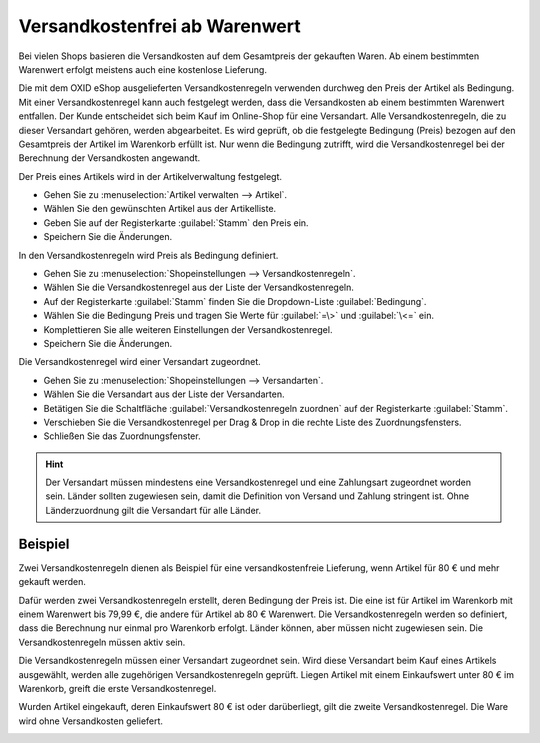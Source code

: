 ﻿Versandkostenfrei ab Warenwert
******************************
Bei vielen Shops basieren die Versandkosten auf dem Gesamtpreis der gekauften Waren. Ab einem bestimmten Warenwert erfolgt meistens auch eine kostenlose Lieferung.

Die mit dem OXID eShop ausgelieferten Versandkostenregeln verwenden durchweg den Preis der Artikel als Bedingung. Mit einer Versandkostenregel kann auch festgelegt werden, dass die Versandkosten ab einem bestimmten Warenwert entfallen. Der Kunde entscheidet sich beim Kauf im Online-Shop für eine Versandart. Alle Versandkostenregeln, die zu dieser Versandart gehören, werden abgearbeitet. Es wird geprüft, ob die festgelegte Bedingung (Preis) bezogen auf den Gesamtpreis der Artikel im Warenkorb erfüllt ist. Nur wenn die Bedingung zutrifft, wird die Versandkostenregel bei der Berechnung der Versandkosten angewandt.

Der Preis eines Artikels wird in der Artikelverwaltung festgelegt.

* Gehen Sie zu :menuselection:`Artikel verwalten --> Artikel`.
* Wählen Sie den gewünschten Artikel aus der Artikelliste.
* Geben Sie auf der Registerkarte :guilabel:`Stamm` den Preis ein.
* Speichern Sie die Änderungen.

In den Versandkostenregeln wird Preis als Bedingung definiert.

* Gehen Sie zu :menuselection:`Shopeinstellungen --> Versandkostenregeln`.
* Wählen Sie die Versandkostenregel aus der Liste der Versandkostenregeln.
* Auf der Registerkarte :guilabel:`Stamm` finden Sie die Dropdown-Liste :guilabel:`Bedingung`.
* Wählen Sie die Bedingung Preis und tragen Sie Werte für :guilabel:`=\>` und :guilabel:`\<=` ein.
* Komplettieren Sie alle weiteren Einstellungen der Versandkostenregel.
* Speichern Sie die Änderungen.

Die Versandkostenregel wird einer Versandart zugeordnet.

* Gehen Sie zu :menuselection:`Shopeinstellungen --> Versandarten`.
* Wählen Sie die Versandart aus der Liste der Versandarten.
* Betätigen Sie die Schaltfläche :guilabel:`Versandkostenregeln zuordnen` auf der Registerkarte :guilabel:`Stamm`.
* Verschieben Sie die Versandkostenregel per Drag \& Drop in die rechte Liste des Zuordnungsfensters.
* Schließen Sie das Zuordnungsfenster.

.. hint:: Der Versandart müssen mindestens eine Versandkostenregel und eine Zahlungsart zugeordnet worden sein. Länder sollten zugewiesen sein, damit die Definition von Versand und Zahlung stringent ist. Ohne Länderzuordnung gilt die Versandart für alle Länder.

Beispiel
++++++++
Zwei Versandkostenregeln dienen als Beispiel für eine versandkostenfreie Lieferung, wenn Artikel für 80 € und mehr gekauft werden.

Dafür werden zwei Versandkostenregeln erstellt, deren Bedingung der Preis ist. Die eine ist für Artikel im Warenkorb mit einem Warenwert bis 79,99 €, die andere für Artikel ab 80 € Warenwert. Die Versandkostenregeln werden so definiert, dass die Berechnung nur einmal pro Warenkorb erfolgt. Länder können, aber müssen nicht zugewiesen sein. Die Versandkostenregeln müssen aktiv sein.

.. image:: ../../media/screenshots-de/oxaafw01.png
   :alt: Versandkostenregel ab 80 € Warenwert
   :height: 315
   :width: 650

Die Versandkostenregeln müssen einer Versandart zugeordnet sein. Wird diese Versandart beim Kauf eines Artikels ausgewählt, werden alle zugehörigen Versandkostenregeln geprüft. Liegen Artikel mit einem Einkaufswert unter 80 € im Warenkorb, greift die erste Versandkostenregel.

.. image:: ../../media/screenshots-de/oxaafw02.png
   :alt: Warenkorb mit Artikeln unter 80 € Warenwert
   :height: 262
   :width: 500

Wurden Artikel eingekauft, deren Einkaufswert 80 € ist oder darüberliegt, gilt die zweite Versandkostenregel. Die Ware wird ohne Versandkosten geliefert.

.. image:: ../../media/screenshots-de/oxaafw03.png
   :alt: Warenkorb mit Artikel über 80 € Warenwert
   :height: 262
   :width: 500

.. seealso:: :doc:`Artikel - Registerkarte Stamm <../artikel/registerkarte-stamm>` | :doc:`Versandkostenregeln - Registerkarte Stamm <../versandkostenregeln/registerkarte-stamm>` | :doc:`Versandarten - Registerkarte Stamm <../versandarten/registerkarte-stamm>`

.. Intern: oxaafw, Status: